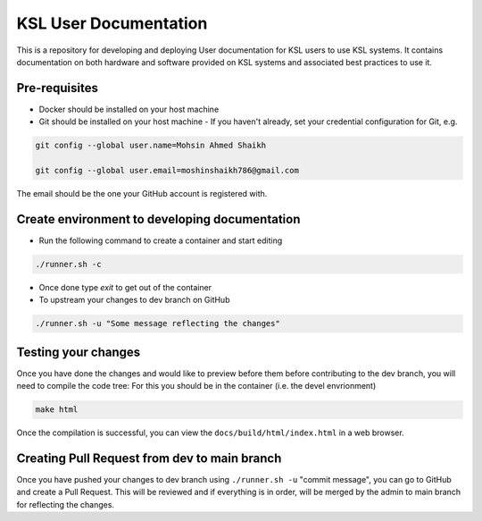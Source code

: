 KSL User Documentation
======================

This is a repository for developing and deploying User documentation for KSL users to use KSL systems. 
It contains documentation on both hardware and software provided on KSL systems and associated best practices to use it.

Pre-requisites
--------------
- Docker should be installed on your host machine
- Git should be installed on your host machine
  - If you haven't already, set your credential configuration for Git, e.g.
 
.. code-block:: bash

    git config --global user.name=Mohsin Ahmed Shaikh 

    git config --global user.email=moshinshaikh786@gmail.com

The email should be the one your GitHub account is registered with.

Create environment to developing documentation
----------------------------------------------
- Run the following command to create a container and start editing

.. code-block:: bash
  
  ./runner.sh -c

- Once done type `exit` to get out of the container
- To upstream your changes to dev branch on GitHub

.. code-block:: bash
  
  ./runner.sh -u "Some message reflecting the changes"

Testing your changes
---------------------
Once you have done the changes and would like to preview before them before contributing to the dev branch, you will need to compile the code tree:
For this you should be in the container (i.e. the devel envrionment)

.. code-block:: bash

  make html

Once the compilation is successful, you can view the ``docs/build/html/index.html`` in a web browser.


Creating Pull Request from dev to main branch
---------------------------------------------
Once you have pushed your changes to dev branch using ``./runner.sh -u`` "commit message", you can go to GitHub and create a Pull Request. This will be reviewed and if everything is in order, will be merged by the admin to main branch for reflecting the changes.